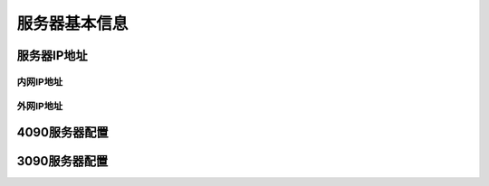 服务器基本信息
=============

服务器IP地址
------------
内网IP地址
>>>>>>>>>>>>
外网IP地址
>>>>>>>>>>>>

4090服务器配置
-------------

3090服务器配置
-------------